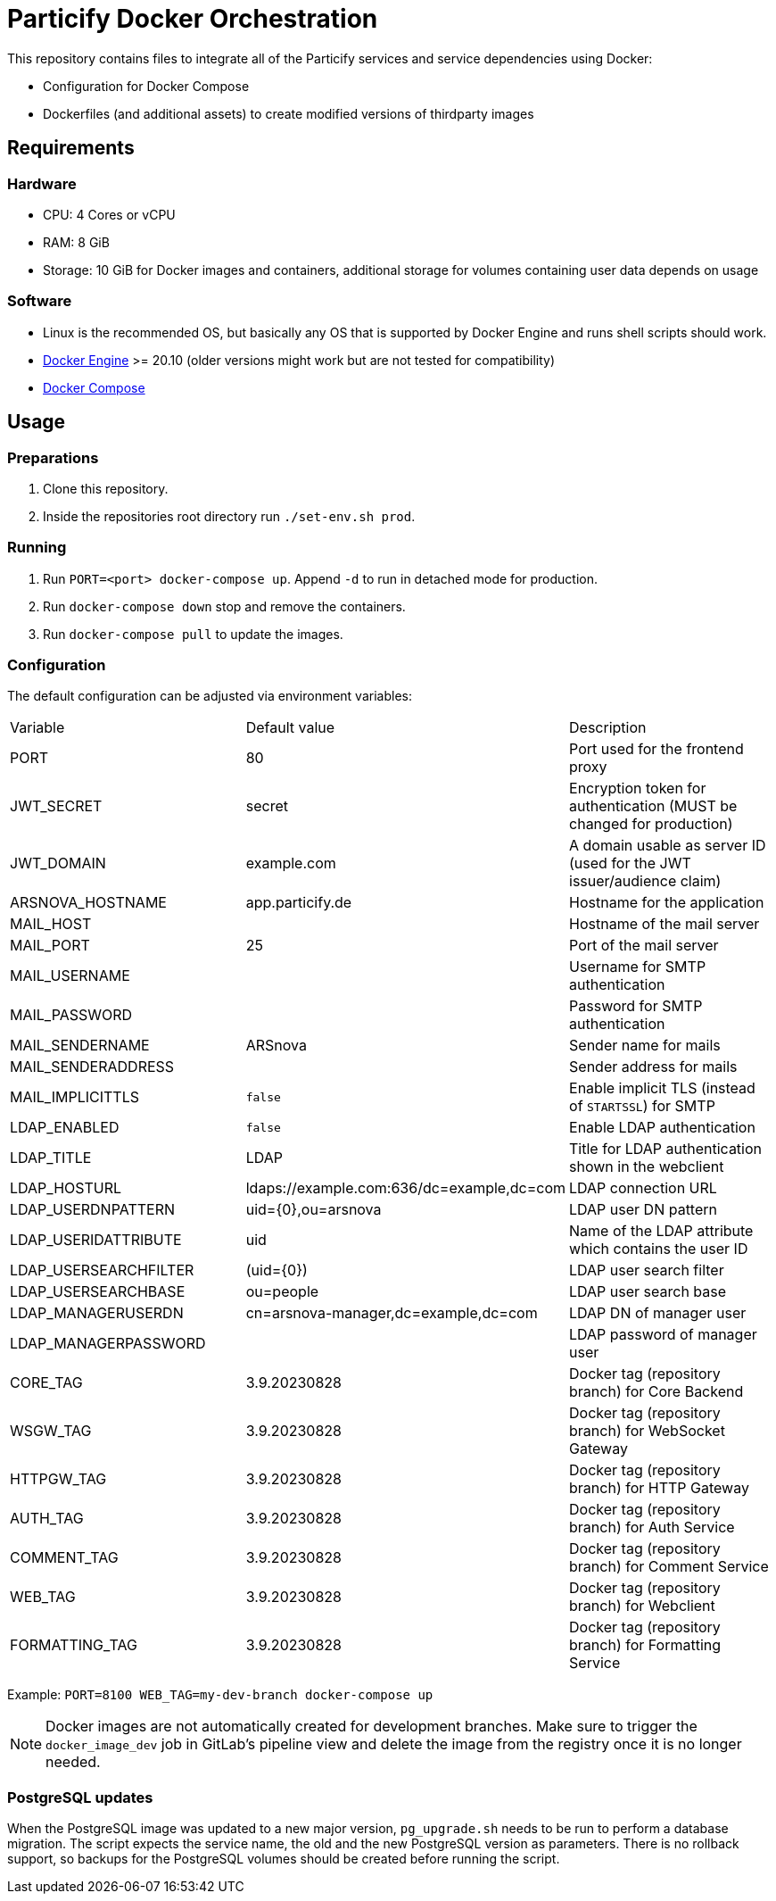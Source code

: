 = Particify Docker Orchestration

This repository contains files to integrate all of the Particify services and service dependencies using Docker:

* Configuration for Docker Compose
* Dockerfiles (and additional assets) to create modified versions of thirdparty images

== Requirements

=== Hardware

* CPU: 4 Cores or vCPU
* RAM: 8 GiB
* Storage: 10 GiB for Docker images and containers, additional storage for volumes containing user data depends on usage

=== Software

* Linux is the recommended OS, but basically any OS that is supported by Docker Engine and runs shell scripts should work.
* https://docs.docker.com/engine/install/[Docker Engine] >= 20.10 (older versions might work but are not tested for compatibility)
* https://docs.docker.com/compose/install/[Docker Compose]

== Usage

=== Preparations

. Clone this repository.
. Inside the repositories root directory run `./set-env.sh prod`.

=== Running

. Run `PORT=<port> docker-compose up`. Append `-d` to run in detached mode for production.
. Run `docker-compose down` stop and remove the containers.
. Run `docker-compose pull` to update the images.

=== Configuration

The default configuration can be adjusted via environment variables:

|=======
|Variable |Default value |Description
|PORT |80 |Port used for the frontend proxy
|JWT_SECRET |secret |Encryption token for authentication (MUST be changed for production)
|JWT_DOMAIN |example.com |A domain usable as server ID (used for the JWT issuer/audience claim)
|ARSNOVA_HOSTNAME |app.particify.de |Hostname for the application
|MAIL_HOST | |Hostname of the mail server
|MAIL_PORT |25 |Port of the mail server
|MAIL_USERNAME | |Username for SMTP authentication
|MAIL_PASSWORD | |Password for SMTP authentication
|MAIL_SENDERNAME |ARSnova |Sender name for mails
|MAIL_SENDERADDRESS | |Sender address for mails
|MAIL_IMPLICITTLS |`false` |Enable implicit TLS (instead of `STARTSSL`) for SMTP
|LDAP_ENABLED |`false` |Enable LDAP authentication
|LDAP_TITLE |LDAP |Title for LDAP authentication shown in the webclient
|LDAP_HOSTURL |ldaps://example.com:636/dc=example,dc=com |LDAP connection URL
|LDAP_USERDNPATTERN |uid={0},ou=arsnova |LDAP user DN pattern
|LDAP_USERIDATTRIBUTE |uid |Name of the LDAP attribute which contains the user ID
|LDAP_USERSEARCHFILTER |(uid={0}) |LDAP user search filter
|LDAP_USERSEARCHBASE |ou=people |LDAP user search base
|LDAP_MANAGERUSERDN| cn=arsnova-manager,dc=example,dc=com |LDAP DN of manager user
|LDAP_MANAGERPASSWORD| |LDAP password of manager user
|CORE_TAG |3.9.20230828 |Docker tag (repository branch) for Core Backend
|WSGW_TAG |3.9.20230828 |Docker tag (repository branch) for WebSocket Gateway
|HTTPGW_TAG |3.9.20230828 |Docker tag (repository branch) for HTTP Gateway
|AUTH_TAG |3.9.20230828 |Docker tag (repository branch) for Auth Service
|COMMENT_TAG |3.9.20230828 |Docker tag (repository branch) for Comment Service
|WEB_TAG |3.9.20230828 |Docker tag (repository branch) for Webclient
|FORMATTING_TAG|3.9.20230828 |Docker tag (repository branch) for Formatting Service
|=======

Example: `PORT=8100 WEB_TAG=my-dev-branch docker-compose up`

NOTE: Docker images are not automatically created for development branches.
Make sure to trigger the `docker_image_dev` job in GitLab's pipeline view and delete the image from the registry once it is no longer needed.

=== PostgreSQL updates

When the PostgreSQL image was updated to a new major version, `pg_upgrade.sh` needs to be run to perform a database migration.
The script expects the service name, the old and the new PostgreSQL version as parameters.
There is no rollback support, so backups for the PostgreSQL volumes should be created before running the script.
